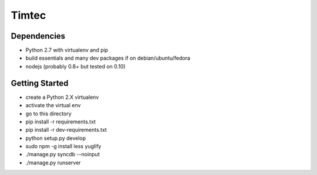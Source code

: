 Timtec
======

.. image:: https://drone.io/github.com/hacklabr/timtec/status.png
    :target: https://drone.io/github.com/hacklabr/timtec/latest

.. image:: https://coveralls.io/repos/hacklabr/timtec/badge.png
    :target: https://coveralls.io/r/hacklabr/timtec


Dependencies
------------

- Python 2.7 with virtualenv and pip
- build essentials and many dev packages if on debian/ubuntu/fedora
- nodejs (probably 0.8+ but tested on 0.10)

Getting Started
---------------

- create a Python 2.X virtualenv
- activate the virtual env
- go to this directory
- pip install -r requirements.txt
- pip install -r dev-requirements.txt
- python setup.py develop
- sudo npm -g install less yuglify
- ./manage.py syncdb --noinput
- ./manage.py runserver
